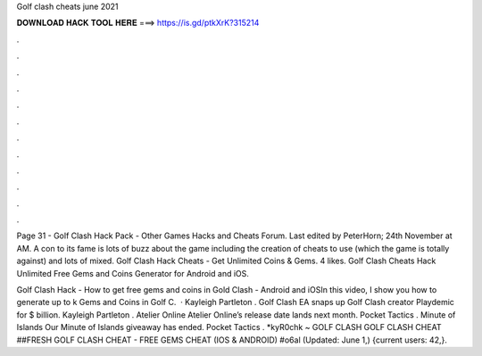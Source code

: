 Golf clash cheats june 2021



𝐃𝐎𝐖𝐍𝐋𝐎𝐀𝐃 𝐇𝐀𝐂𝐊 𝐓𝐎𝐎𝐋 𝐇𝐄𝐑𝐄 ===> https://is.gd/ptkXrK?315214



.



.



.



.



.



.



.



.



.



.



.



.

Page 31 - Golf Clash Hack Pack - Other Games Hacks and Cheats Forum. Last edited by PeterHorn; 24th November at AM. A con to its fame is lots of buzz about the game including the creation of cheats to use (which the game is totally against) and lots of mixed. Golf Clash Hack Cheats - Get Unlimited Coins & Gems. 4 likes. Golf Clash Cheats Hack Unlimited Free Gems and Coins Generator for Android and iOS.

Golf Clash Hack - How to get free gems and coins in Gold Clash - Android and iOSIn this video, I show you how to generate up to k Gems and Coins in Golf C.  · Kayleigh Partleton . Golf Clash EA snaps up Golf Clash creator Playdemic for $ billion. Kayleigh Partleton . Atelier Online Atelier Online’s release date lands next month. Pocket Tactics . Minute of Islands Our Minute of Islands giveaway has ended. Pocket Tactics . *kyR0chk ~ GOLF CLASH GOLF CLASH CHEAT ##FRESH GOLF CLASH CHEAT - FREE GEMS CHEAT (IOS & ANDROID) #o6al (Updated: June 1,) {current users: 42,}.
